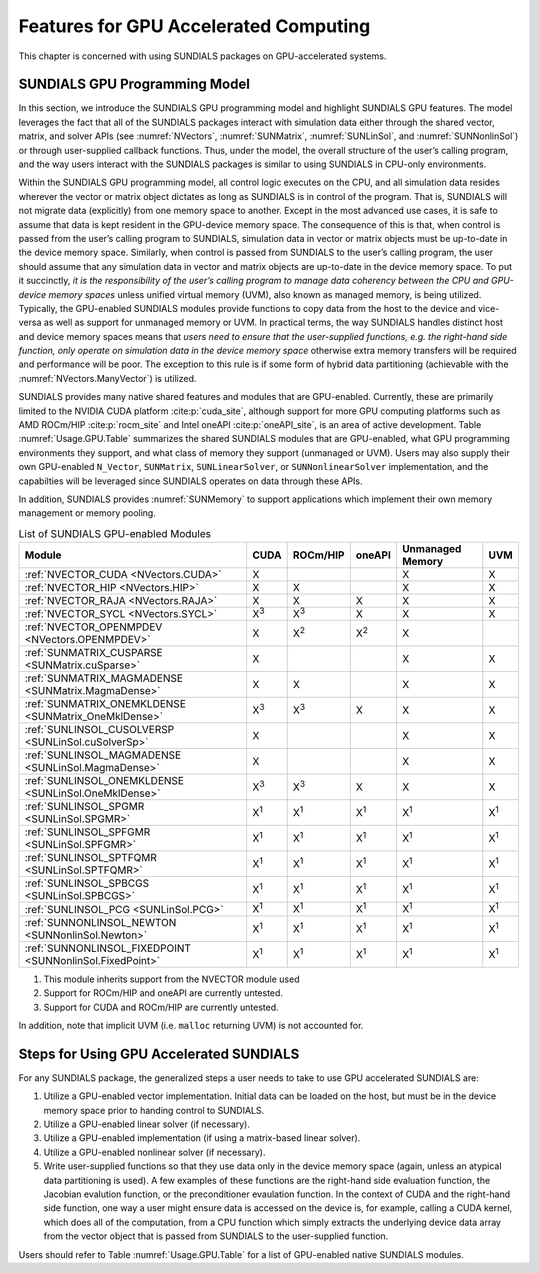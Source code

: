 .. _Usage.GPU:


Features for GPU Accelerated Computing
=============================================

This chapter is concerned with using SUNDIALS packages on GPU-accelerated
systems.


.. _Usage.GPU.Model:

SUNDIALS GPU Programming Model
------------------------------

In this section, we introduce the SUNDIALS GPU programming model and highlight
SUNDIALS GPU features. The model leverages the fact that all of the SUNDIALS
packages interact with simulation data either through the shared vector, matrix,
and solver APIs (see :numref:`NVectors`, :numref:`SUNMatrix`,
:numref:`SUNLinSol`, and :numref:`SUNNonlinSol`) or through user-supplied
callback functions. Thus, under the model, the overall structure of the user’s
calling program, and the way users interact with the SUNDIALS packages is
similar to using SUNDIALS in CPU-only environments.

Within the SUNDIALS GPU programming model, all control logic executes on the
CPU, and all simulation data resides wherever the vector or matrix object
dictates as long as SUNDIALS is in control of the program. That is, SUNDIALS
will not migrate data (explicitly) from one memory space to another. Except in
the most advanced use cases, it is safe to assume that data is kept resident in
the GPU-device memory space. The consequence of this is that, when control is
passed from the user’s calling program to SUNDIALS, simulation data in vector or
matrix objects must be up-to-date in the device memory space. Similarly, when
control is passed from SUNDIALS to the user’s calling program, the user should
assume that any simulation data in vector and matrix objects are up-to-date in
the device memory space. To put it succinctly, *it is the responsibility of the
user’s calling program to manage data coherency between the CPU and GPU-device
memory spaces* unless unified virtual memory (UVM), also known as managed
memory, is being utilized.  Typically, the GPU-enabled SUNDIALS modules provide
functions to copy data from the host to the device and vice-versa as well as
support for unmanaged memory or UVM. In practical terms, the way SUNDIALS
handles distinct host and device memory spaces means that *users need to ensure
that the user-supplied functions, e.g. the right-hand side function, only
operate on simulation data in the device memory space* otherwise extra memory
transfers will be required and performance will be poor.  The exception to this
rule is if some form of hybrid data partitioning (achievable with the
:numref:`NVectors.ManyVector`) is utilized.

SUNDIALS provides many native shared features and modules that are GPU-enabled.
Currently, these are primarily limited to the NVIDIA CUDA platform
:cite:p:`cuda_site`, although support for more GPU computing platforms such as
AMD ROCm/HIP :cite:p:`rocm_site` and Intel oneAPI :cite:p:`oneAPI_site`, is an
area of active development. Table :numref:`Usage.GPU.Table` summarizes the
shared SUNDIALS modules that are GPU-enabled, what GPU programming environments
they support, and what class of memory they support (unmanaged or UVM). Users
may also supply their own GPU-enabled ``N_Vector``, ``SUNMatrix``,
``SUNLinearSolver``, or ``SUNNonlinearSolver`` implementation, and the
capabilties will be leveraged since SUNDIALS operates on data through these
APIs.

In addition, SUNDIALS provides :numref:`SUNMemory` to support applications which
implement their own memory management or memory pooling.

.. _Usage.GPU.Table:

.. table:: List of SUNDIALS GPU-enabled Modules

   ==========================================================  ===========  ===========  ===========  ================  ===========
   Module                                                      CUDA         ROCm/HIP     oneAPI       Unmanaged Memory  UVM
   ==========================================================  ===========  ===========  ===========  ================  ===========
   :ref:`NVECTOR_CUDA <NVectors.CUDA>`                         X                                      X                 X
   :ref:`NVECTOR_HIP  <NVectors.HIP>`                          X            X                         X                 X
   :ref:`NVECTOR_RAJA <NVectors.RAJA>`                         X            X            X            X                 X
   :ref:`NVECTOR_SYCL <NVectors.SYCL>`                         X\ :sup:`3`  X\ :sup:`3`  X            X                 X
   :ref:`NVECTOR_OPENMPDEV <NVectors.OPENMPDEV>`               X            X\ :sup:`2`  X\ :sup:`2`  X
   :ref:`SUNMATRIX_CUSPARSE <SUNMatrix.cuSparse>`              X                                      X                 X
   :ref:`SUNMATRIX_MAGMADENSE <SUNMatrix.MagmaDense>`          X            X                         X                 X
   :ref:`SUNMATRIX_ONEMKLDENSE <SUNMatrix_OneMklDense>`        X\ :sup:`3`  X\ :sup:`3`  X            X                 X
   :ref:`SUNLINSOL_CUSOLVERSP <SUNLinSol.cuSolverSp>`          X                                      X                 X
   :ref:`SUNLINSOL_MAGMADENSE <SUNLinSol.MagmaDense>`          X                                      X                 X
   :ref:`SUNLINSOL_ONEMKLDENSE <SUNLinSol.OneMklDense>`        X\ :sup:`3`  X\ :sup:`3`  X            X                 X
   :ref:`SUNLINSOL_SPGMR <SUNLinSol.SPGMR>`                    X\ :sup:`1`  X\ :sup:`1`  X\ :sup:`1`  X\ :sup:`1`       X\ :sup:`1`
   :ref:`SUNLINSOL_SPFGMR <SUNLinSol.SPFGMR>`                  X\ :sup:`1`  X\ :sup:`1`  X\ :sup:`1`  X\ :sup:`1`       X\ :sup:`1`
   :ref:`SUNLINSOL_SPTFQMR <SUNLinSol.SPTFQMR>`                X\ :sup:`1`  X\ :sup:`1`  X\ :sup:`1`  X\ :sup:`1`       X\ :sup:`1`
   :ref:`SUNLINSOL_SPBCGS <SUNLinSol.SPBCGS>`                  X\ :sup:`1`  X\ :sup:`1`  X\ :sup:`1`  X\ :sup:`1`       X\ :sup:`1`
   :ref:`SUNLINSOL_PCG <SUNLinSol.PCG>`                        X\ :sup:`1`  X\ :sup:`1`  X\ :sup:`1`  X\ :sup:`1`       X\ :sup:`1`
   :ref:`SUNNONLINSOL_NEWTON <SUNNonlinSol.Newton>`            X\ :sup:`1`  X\ :sup:`1`  X\ :sup:`1`  X\ :sup:`1`       X\ :sup:`1`
   :ref:`SUNNONLINSOL_FIXEDPOINT <SUNNonlinSol.FixedPoint>`    X\ :sup:`1`  X\ :sup:`1`  X\ :sup:`1`  X\ :sup:`1`       X\ :sup:`1`
   ==========================================================  ===========  ===========  ===========  ================  ===========

1. This module inherits support from the NVECTOR module used
2. Support for ROCm/HIP and oneAPI are currently untested.
3. Support for CUDA and ROCm/HIP are currently untested.

In addition, note that implicit UVM (i.e. ``malloc`` returning UVM) is not
accounted for.


.. _Usage.GPU.Usage:

Steps for Using GPU Accelerated SUNDIALS
----------------------------------------

For any SUNDIALS package, the generalized steps a user needs to take to use GPU
accelerated SUNDIALS are:

#. Utilize a GPU-enabled vector implementation. Initial data can be loaded on
   the host, but must be in the device memory space prior to handing control to
   SUNDIALS.

#. Utilize a GPU-enabled linear solver (if necessary).

#. Utilize a GPU-enabled implementation (if using a matrix-based linear solver).

#. Utilize a GPU-enabled nonlinear solver (if necessary).

#. Write user-supplied functions so that they use data only in the device memory
   space (again, unless an atypical data partitioning is used). A few examples
   of these functions are the right-hand side evaluation function, the Jacobian
   evalution function, or the preconditioner evaulation function. In the context
   of CUDA and the right-hand side function, one way a user might ensure data is
   accessed on the device is, for example, calling a CUDA kernel, which does all
   of the computation, from a CPU function which simply extracts the underlying
   device data array from the vector object that is passed from SUNDIALS to the
   user-supplied function.

Users should refer to Table :numref:`Usage.GPU.Table` for a list of GPU-enabled
native SUNDIALS modules.

